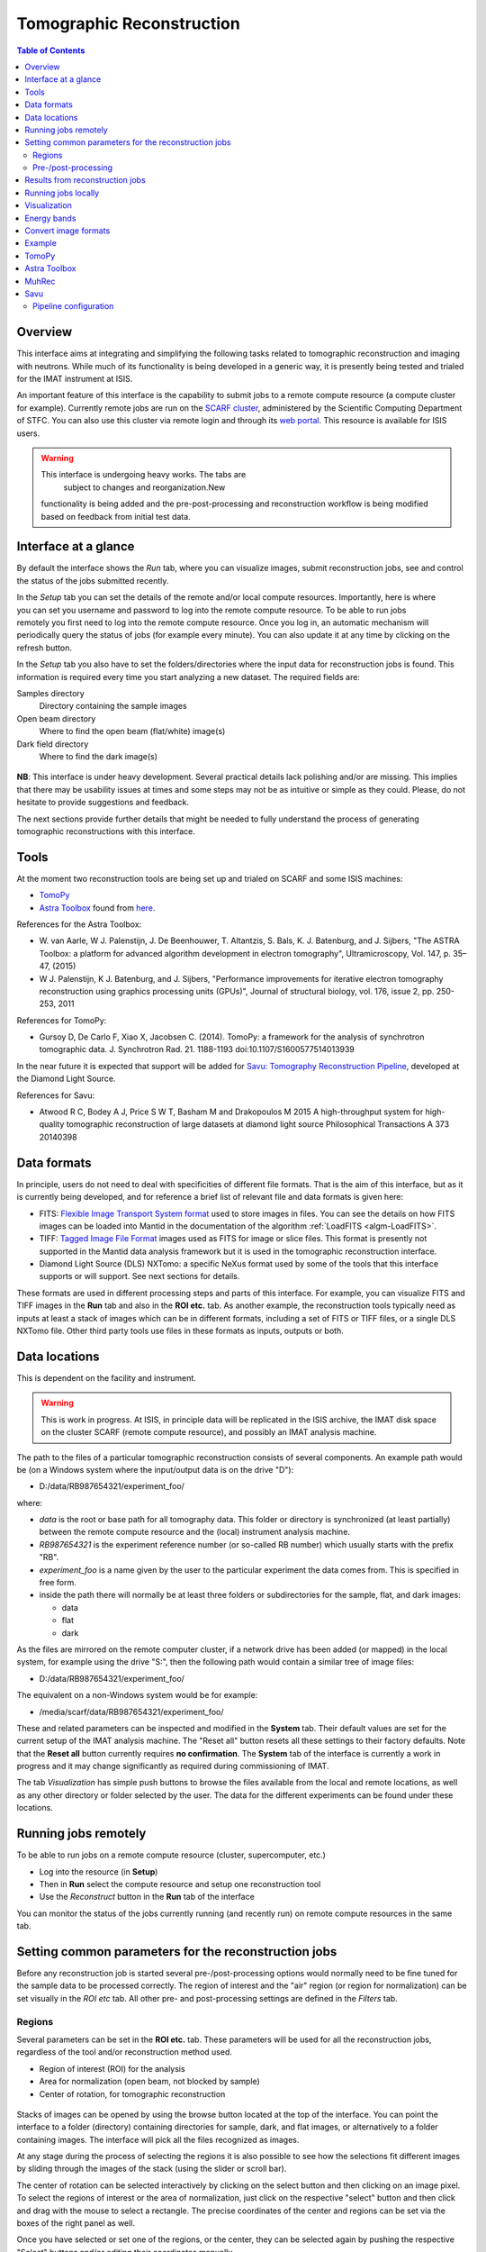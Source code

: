Tomographic Reconstruction
==========================

.. contents:: Table of Contents
  :local:

Overview
--------

This interface aims at integrating and simplifying the following tasks
related to tomographic reconstruction and imaging with neutrons. While
much of its functionality is being developed in a generic way, it is
presently being tested and trialed for the IMAT instrument at ISIS.

.. interface:: Tomographic Reconstruction
  :align: center
  :width: 600

An important feature of this interface is the capability to submit
jobs to a remote compute resource (a compute cluster for
example). Currently remote jobs are run on the `SCARF cluster
<http://www.scarf.rl.ac.uk/>`_, administered by the Scientific
Computing Department of STFC. You can also use this cluster via remote
login and through its `web portal
<https://portal.scarf.rl.ac.uk/>`_. This resource is available for
ISIS users.

.. warning:: This interface is undergoing heavy works. The tabs are 
			 subject to changes and reorganization.New
             functionality is being added and the pre-post-processing
             and reconstruction workflow is being modified based on
             feedback from initial test data.

Interface at a glance
---------------------

By default the interface shows the *Run* tab, where you can visualize
images, submit reconstruction jobs, see and control the status of the
jobs submitted recently.

.. figure:: /images/tomo_tab1_submission_reconstruction_jobs.png
   :align: right
   :scale: 50%

In the *Setup* tab you can set the details of the remote and/or local
compute resources. Importantly, here is where you can set you username
and password to log into the remote compute resource. To be able to
run jobs remotely you first need to log into the remote compute
resource. Once you log in, an automatic mechanism will periodically
query the status of jobs (for example every minute). You can also
update it at any time by clicking on the refresh button.

In the *Setup* tab you also have to set the folders/directories where the
input data for reconstruction jobs is found. This information is
required every time you start analyzing a new dataset. The required
fields are:

Samples directory
  Directory containing the sample images

Open beam directory
  Where to find the open beam (flat/white) image(s)

Dark field directory
  Where to find the dark image(s)

.. figure:: /images/tomo_tab2_setup_authentication.png
   :align: center
   :scale: 60%

**NB**: This interface is under heavy development. Several practical
details lack polishing and/or are missing. This implies that there may
be usability issues at times and some steps may not be as intuitive or
simple as they could. Please, do not hesitate to provide suggestions
and feedback.

The next sections provide further details that might be needed to
fully understand the process of generating tomographic reconstructions
with this interface.

Tools
-----

At the moment two reconstruction tools are being set up and trialed on
SCARF and some ISIS machines:

* `TomoPy
  <https://www1.aps.anl.gov/Science/Scientific-Software/TomoPy>`_

* `Astra Toolbox <http://visielab.uantwerpen.be/software>`_ found from
  `here <http://sourceforge.net/p/astra-toolbox/wiki/Home/>`_.

References for the Astra Toolbox:

* W. van Aarle, W J. Palenstijn, J. De
  Beenhouwer, T. Altantzis, S. Bals, K. J. Batenburg, and J. Sijbers,
  "The ASTRA Toolbox: a platform for advanced algorithm development in
  electron tomography", Ultramicroscopy, Vol. 147, p. 35–47, (2015)

* W J. Palenstijn, K J. Batenburg, and J. Sijbers, "Performance
  improvements for iterative electron tomography reconstruction using
  graphics processing units (GPUs)", Journal of structural biology,
  vol. 176, issue 2, pp. 250-253, 2011

References for TomoPy:

* Gursoy D, De Carlo F, Xiao X, Jacobsen C. (2014). TomoPy: a
  framework for the analysis of synchrotron tomographic
  data. J. Synchrotron Rad. 21. 1188-1193
  doi:10.1107/S1600577514013939

In the near future it is expected that support will be added for
`Savu: Tomography Reconstruction Pipeline
<https://github.com/DiamondLightSource/Savu>`_, developed at the
Diamond Light Source.

References for Savu:

* Atwood R C, Bodey A J, Price S W T, Basham M and Drakopoulos M
  2015 A high-throughput system for high-quality tomographic reconstruction of
  large datasets at diamond light source Philosophical Transactions A 373 20140398

Data formats
------------

In principle, users do not need to deal with specificities of
different file formats. That is the aim of this interface, but as it
is currently being developed, and for reference a brief list of
relevant file and data formats is given here:

* FITS: `Flexible Image Transport System format
  <http://en.wikipedia.org/wiki/FITS>`__ used to store images in
  files. You can see the details on how FITS images can be loaded into
  Mantid in the documentation of the algorithm :ref:`LoadFITS <algm-LoadFITS>`.

* TIFF: `Tagged Image File Format
  <http://en.wikipedia.org/wiki/Tagged_Image_File_Format>`__ images
  used as FITS for image or slice files. This format is presently not
  supported in the Mantid data analysis framework but it is used in
  the tomographic reconstruction interface.

* Diamond Light Source (DLS) NXTomo: a specific NeXus format used by
  some of the tools that this interface supports or will support. See
  next sections for details.

These formats are used in different processing steps and parts of this
interface. For example, you can visualize FITS and TIFF images in the
**Run** tab and also in the **ROI etc.** tab. As another example, the
reconstruction tools typically need as inputs at least a stack of
images which can be in different formats, including a set of FITS or
TIFF files, or a single DLS NXTomo file. Other third party tools use
files in these formats as inputs, outputs or both.

Data locations
--------------

This is dependent on the facility and instrument.

.. warning:: This is work in progress. At ISIS, in principle data will
             be replicated in the ISIS archive, the IMAT disk space on
             the cluster SCARF (remote compute resource), and possibly
             an IMAT analysis machine.

The path to the files of a particular tomographic reconstruction
consists of several components. An example path would be (on a Windows
system where the input/output data is on the drive "D"):

* D:/data/RB987654321/experiment_foo/

where:

* *data* is the root or base path for all tomography data. This folder
  or directory is synchronized (at least partially) between the remote
  compute resource and the (local) instrument analysis machine.

* *RB987654321* is the experiment reference number (or so-called RB number) which usually starts with the prefix "RB".

* *experiment_foo* is a name given by the user to the particular
  experiment the data comes from. This is specified in free form.

* inside the path there will normally be at least three folders or subdirectories for the sample, flat, and dark images:

  - data
  - flat
  - dark


As the files are mirrored on the remote computer cluster, if a network
drive has been added (or mapped) in the local system, for example
using the drive "S:", then the following path would contain a similar
tree of image files:

* D:/data/RB987654321/experiment_foo/

The equivalent on a non-Windows system would be for example:

* /media/scarf/data/RB987654321/experiment_foo/

These and related parameters can be inspected and modified in the
**System** tab. Their default values are
set for the current setup of the IMAT analysis machine. The "Reset
all" button resets all these settings to their factory defaults.  Note
that the **Reset all** button currently requires **no confirmation**. 
The **System** tab of the interface is currently a work in
progress and it may change significantly as required during
commissioning of IMAT.

The tab *Visualization* has simple push buttons to browse the files
available from the local and remote locations, as well as any other
directory or folder selected by the user. The data for the different
experiments can be found under these locations.

Running jobs remotely
---------------------

To be able to run jobs on a remote compute resource (cluster, supercomputer, etc.)

* Log into the resource (in **Setup**)
* Then in **Run** select the compute resource and setup one
  reconstruction tool
* Use the *Reconstruct* button in the **Run** tab of the interface

You can monitor the status of the jobs currently running (and recently
run) on remote compute resources in the same tab.

Setting common parameters for the reconstruction jobs
-----------------------------------------------------

Before any reconstruction job is started several pre-/post-processing
options would normally need to be fine tuned for the sample data to be
processed correctly. The region of interest and the "air" region (or
region for normalization) can be set visually in the *ROI etc* tab. All
other pre- and post-processing settings are defined in the *Filters* tab.

Regions
~~~~~~~

Several parameters can be set in the **ROI etc.** tab. These
parameters will be used for all the reconstruction jobs, regardless of
the tool and/or reconstruction method used.

* Region of interest (ROI) for the analysis
* Area for normalization (open beam, not blocked by sample)
* Center of rotation, for tomographic reconstruction

.. figure:: /images/tomo_tab3_ROI_etc.png
   :align: center
   :scale: 60%

Stacks of images can be opened by using the browse button located at
the top of the interface. You can point the interface to a folder
(directory) containing directories for sample, dark, and flat images,
or alternatively to a folder containing images. The interface will
pick all the files recognized as images.

At any stage during the process of selecting the regions it is also
possible to see how the selections fit different images by sliding
through the images of the stack (using the slider or scroll bar).

The center of rotation can be selected interactively by clicking on
the select button and then clicking on an image pixel. To select the
regions of interest or the area of normalization, just click on the
respective "select" button and then click and drag with the mouse to
select a rectangle. The precise coordinates of the center and regions
can be set via the boxes of the right panel as well.

Once you have selected or set one of the regions, or the center, they
can be selected again by pushing the respective "Select" buttons
and/or editing their coordinates manually.

The default values, set in principle when a new stack of images is
loaded, are as follows. The region of intererest is set to cover all
the images. The regions of normalization is not set (empty), and the
center of rotation is set to the center of the image. The option to
find the center of rotation automatically is disabled at present.

If when selection a region the mouse is moved outside of the images,
it is possible to continue the selection of the region (second corner)
by clicking again inside the image. Alternatively, any selection can
be reset at any point by using the "Reset" buttons.

When loading a stack of images, note that when the images are loaded
from the folder(s) (directorie(s)) any files with unrecognized
extension or type (for example .txt) will be ignored. Normally a
warning about this will be shown in the Mantid logs. Image files with
the string **_SummedImg** at the end of their names will be skipped as
well, as this is a convention used by some detectors/control software
to generate summed images.

Pre-/post-processing
~~~~~~~~~~~~~~~~~~~~

The **Filters** tab can be used to set up the pre- and post-processing
steps. These are applied regardless of the particular tomographic
reconstruction tool and algorithm used when running reconstruction
jobs. Pre-processing filters are applied on the raw input images
before the reconstruction algorithm is run. Post-processing steps are
applied on the reconstructed volume produced by the algorithm.

.. figure:: /images/tomo_tab4_pre_post_proc_filters.png
   :align: center
   :scale: 60%

Among other options, normalization by flat and/or dark images can be
enabled here. Note that this setting is global and will be effective
for any input dataset. In the **Setup** tab it is possible to
enable or disable them specifically for the dataset being processed.

The tab also shows options to define what outputs should be produced
in addition to the reconstructed volume.

The settings are remembered between sessions. It is possible to reset
all the settings to their original defaults by clicking on the reset
button.

Results from reconstruction jobs
--------------------------------

The results are written into the output paths selected in the
interface (in the *Setup* tab). For every reconstructed
volume a sequence of images (slices along the vertical axis) are
written. In addition, two complementary outputs are generated in the
same location:

* A *readme* file with detailed information on the reconstruction and
  settings (0.README_reconstruction.txt), including paths, algorithms,
  filters and parameters used.

* A compressed package file that contains the scripts and subpackages
  used for the reconstruction job, for reproducibility and to make it
  easier to track down potential issues. This file is written as
  0.reconstruction_scripts.zip

Running jobs locally
--------------------

This capability is being developed at the moment, and it requires
additional setup steps on the local analysis machine. Basic
functionality is supported only on the IMAT data analysis machine.

Visualization
-------------

.. warning:: The interface is being extended to have integration with
             third party tools for 3D visualization and segmentation.
             This is work in progress.

The **Visualization** tab can be used to browse the local and remote
locations where results are stored. It is also possible to open these
results in third party visualization applications. **NB**: ParaView is
currently supported and additional tools are being integrated.

.. figure:: /images/tomo_tab5_send_to_viz.png
   :align: center
   :scale: 60%

Energy bands
------------

.. warning:: The interface is being extended to provide different methods
             of combining energy bands from energy selective experiments.
             This is work in progress.

Here it is possible to aggregate stacks of images normally acquired as
energy/wavelength selective data. This interface is based on the
algorithm :ref:`ImggAggregateWavelengths <algm-ImggAggregateWavelengths>` which
supports different ways of aggregating the input images. In the
simplest case, a number of output bands can be produced by aggregating
the input bands split into uniform segments. This is called "uniform
bands". When the number of uniform bands is one, all the wavelengths
are aggregated into a single output stack.  It is also possible to
specify a list of boundaries or ranges of image indices. For example
if an input dataset consists of 1000 images per projection angle (here
indexed from 0 to 999), three partially (50%) overlapping output bands
could by produced by specifying the ranges as "0-499, 250-749,
500-999". In principle it is also possible to aggregate images by time
of flight ranges, based on specific extension headers that must be
included in the input (FITS) images. This option is disabled at the
moment.  Please refer to the documentation of :ref:`ImggAggregateWavelengths
<algm-ImggAggregateWavelengths>` for lower level details on how the
algorithm processes the input directories and files.

.. figure:: /images/tomo_tab7_energy_bands.png
   :align: center
   :scale: 60%

Convert image formats
---------------------

.. figure:: /images/tomo_tab6_formats_convert.png
   :align: center
   :scale: 60%

This interface provides a simple way of converting stacks of images
between diferent formats. This is for convenience and interoperability
with third party tools that for example may not be able to load FITS
images but require them in TIFF format. All the images found under the
input path (directory) will be converted from the input format
selected into the output format. The output images will be created
under the output path (directory) with the same tree structure as the
input images.

The conversion process will look for images recursively inside the
input directory. That is, it will process all its subdirectories and
the subdirectories of these up to a given maximum depth.  To limit the
search depth. The usual default value is 3 which is sufficient for
stacks of images and sets of stacks of images from a series of samples
for an experiment, following the conventions for IMAT tomography
data. If higher depth values than the default are used we recommend to
take extreme care, making sure the input path given makes sense. This
process can be lengthy and demanding in terms of disk space when
processing more than one or a small number of experiments (RB
reference numbers), and especially so for wavelength dependent
experiments.

Example
-------

TODO: there should be a worked out example using a small data set.

TomoPy
------

TODO: how to use it. Hints.

Astra Toolbox
-------------

TODO: how to use it. Hints.

MuhRec
------

TODO: how to use it. Hints.

Savu
----

TODO: how to use it. Hints.

Savu uses a specific file format developed by the Diamond Light
Source, the DLS NXTomo. A few examples can be found from `the savu
repository on GitHub
<https://github.com/DiamondLightSource/Savu/tree/master/test_data>`__.

Pipeline configuration
~~~~~~~~~~~~~~~~~~~~~~

A Savu reconstruction pipeline is defined by a list of processing
steps (or plugins) and their parameters. In the Savu setup dialog this
list is built on the right panel (current configuration) by adding and
sorting available plugins available from the tree shown on the left
panel. From the file menu, different savu configurations can be saved for
later use and loaded from previously saved files.

.. Leave this out for now. Not used at the moment.
   .. interface:: Tomographic Reconstruction
     :widget: savuConfigCentralWidget
     :align: right


.. categories:: Interfaces Diffraction

